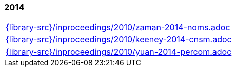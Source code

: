 //
// ============LICENSE_START=======================================================
//  Copyright (C) 2018 Sven van der Meer. All rights reserved.
// ================================================================================
// This file is licensed under the CREATIVE COMMONS ATTRIBUTION 4.0 INTERNATIONAL LICENSE
// Full license text at https://creativecommons.org/licenses/by/4.0/legalcode
// 
// SPDX-License-Identifier: CC-BY-4.0
// ============LICENSE_END=========================================================
//
// @author Sven van der Meer (vdmeer.sven@mykolab.com)
//

=== 2014
[cols="a", grid=rows, frame=none, %autowidth.stretch]
|===
|include::{library-src}/inproceedings/2010/zaman-2014-noms.adoc[]
|include::{library-src}/inproceedings/2010/keeney-2014-cnsm.adoc[]
|include::{library-src}/inproceedings/2010/yuan-2014-percom.adoc[]
|===


